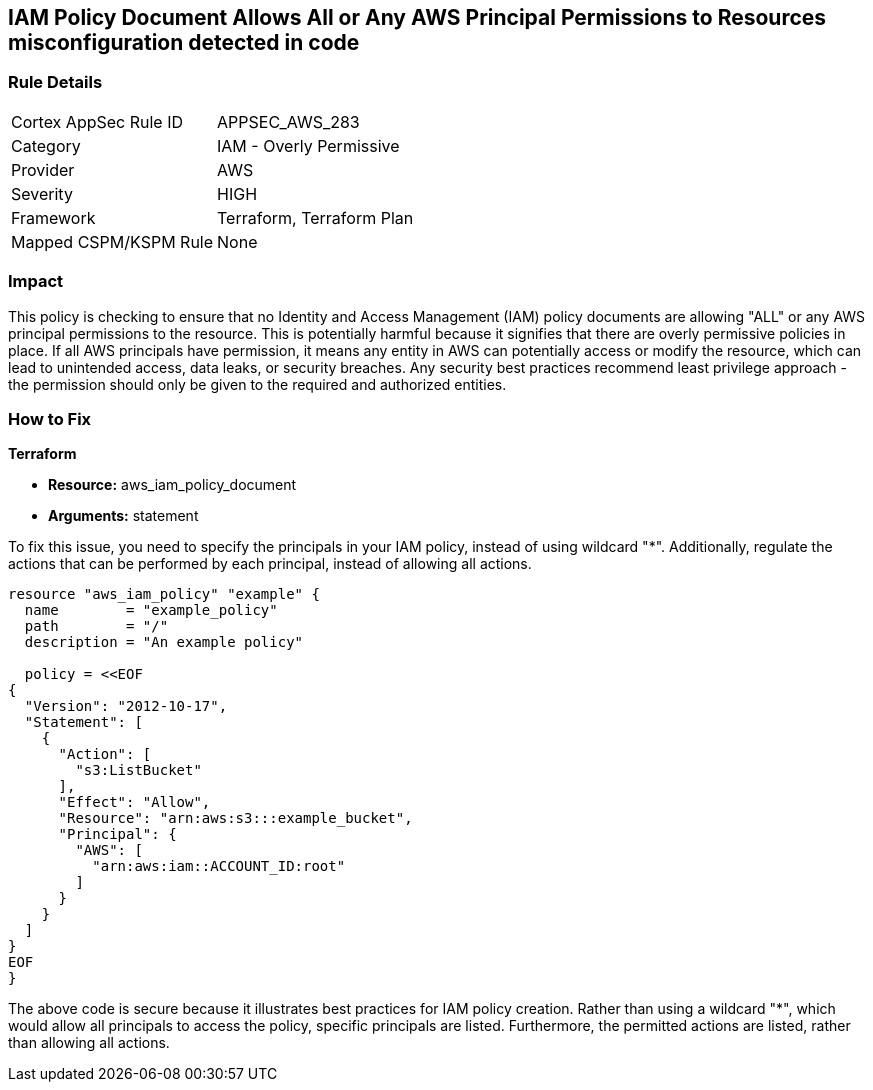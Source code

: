 
== IAM Policy Document Allows All or Any AWS Principal Permissions to Resources misconfiguration detected in code

=== Rule Details

[cols="1,2"]
|===
|Cortex AppSec Rule ID |APPSEC_AWS_283
|Category |IAM - Overly Permissive
|Provider |AWS
|Severity |HIGH
|Framework |Terraform, Terraform Plan
|Mapped CSPM/KSPM Rule |None
|===


=== Impact
This policy is checking to ensure that no Identity and Access Management (IAM) policy documents are allowing "ALL" or any AWS principal permissions to the resource. This is potentially harmful because it signifies that there are overly permissive policies in place. If all AWS principals have permission, it means any entity in AWS can potentially access or modify the resource, which can lead to unintended access, data leaks, or security breaches. Any security best practices recommend least privilege approach - the permission should only be given to the required and authorized entities.

=== How to Fix

*Terraform*

* *Resource:* aws_iam_policy_document
* *Arguments:* statement

To fix this issue, you need to specify the principals in your IAM policy, instead of using wildcard "*". Additionally, regulate the actions that can be performed by each principal, instead of allowing all actions.

[source,go]
----
resource "aws_iam_policy" "example" {
  name        = "example_policy"
  path        = "/"
  description = "An example policy"

  policy = <<EOF
{
  "Version": "2012-10-17",
  "Statement": [
    {
      "Action": [
        "s3:ListBucket"
      ],
      "Effect": "Allow",
      "Resource": "arn:aws:s3:::example_bucket",
      "Principal": {
        "AWS": [
          "arn:aws:iam::ACCOUNT_ID:root"
        ]
      }
    }
  ]
}
EOF
}
----

The above code is secure because it illustrates best practices for IAM policy creation. Rather than using a wildcard "*", which would allow all principals to access the policy, specific principals are listed. Furthermore, the permitted actions are listed, rather than allowing all actions.

